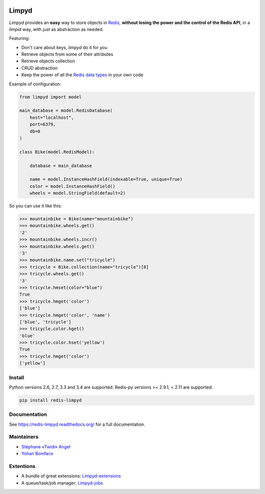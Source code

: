 |PyPI Version| |Build Status|

======
Limpyd
======

`Limpyd` provides an **easy** way to store objects in `Redis <http://redis.io/>`_, **without losing the power and the control of the Redis API**, in a *limpid* way, with just as abstraction as needed.

Featuring:

- Don't care about keys, `limpyd` do it for you
- Retrieve objects from some of their attributes
- Retrieve objects collection
- CRUD abstraction
- Keep the power of all the `Redis data types <http://redis.io/topics/data-types>`_ in your own code

Example of configuration:

.. code:: python

    from limpyd import model

    main_database = model.RedisDatabase(
        host="localhost",
        port=6379,
        db=0
    )

    class Bike(model.RedisModel):

        database = main_database

        name = model.InstanceHashField(indexable=True, unique=True)
        color = model.InstanceHashField()
        wheels = model.StringField(default=2)


So you can use it like this:

.. code:: python

    >>> mountainbike = Bike(name="mountainbike")
    >>> mountainbike.wheels.get()
    '2'
    >>> mountainbike.wheels.incr()
    >>> mountainbike.wheels.get()
    '3'
    >>> mountainbike.name.set("tricycle")
    >>> tricycle = Bike.collection(name="tricycle")[0]
    >>> tricycle.wheels.get()
    '3'
    >>> tricycle.hmset(color="blue")
    True
    >>> tricycle.hmget('color')
    ['blue']
    >>> tricycle.hmget('color', 'name')
    ['blue', 'tricycle']
    >>> tricycle.color.hget()
    'blue'
    >>> tricycle.color.hset('yellow')
    True
    >>> tricycle.hmget('color')
    ['yellow']


Install
=======

Python versions 2.6, 2.7, 3.3 and 3.4 are supported.
Redis-py versions >= 2.9.1, < 2.11 are supported.

.. code:: bash

    pip install redis-limpyd


Documentation
=============

See https://redis-limpyd.readthedocs.org/ for a full documentation.


Maintainers
===========

* `Stéphane «Twidi» Angel <https://github.com/twidi/>`_
* `Yohan Boniface <https://github.com/yohanboniface/>`_


Extentions
==========

* A bundle of great extensions: `Limpyd-extensions <https://github.com/twidi/redis-limpyd-extensions>`_
* A queue/task/job manager: `Limpyd-jobs <https://github.com/twidi/redis-limpyd-jobs>`_

.. |PyPI Version| image:: https://img.shields.io/pypi/v/redis-limpyd.png
   :target: https://pypi.python.org/pypi/redis-limpyd
.. |Build Status| image:: https://travis-ci.org/yohanboniface/redis-limpyd.png
   :target: https://travis-ci.org/yohanboniface/redis-limpyd
